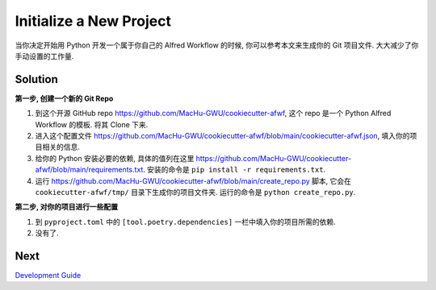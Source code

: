 Initialize a New Project
==============================================================================
当你决定开始用 Python 开发一个属于你自己的 Alfred Workflow 的时候, 你可以参考本文来生成你的 Git 项目文件. 大大减少了你手动设置的工作量.


Solution
------------------------------------------------------------------------------
**第一步, 创建一个新的 Git Repo**

1. 到这个开源 GitHub repo https://github.com/MacHu-GWU/cookiecutter-afwf, 这个 repo 是一个 Python Alfred Workflow 的模板. 将其 Clone 下来.
2. 进入这个配置文件 https://github.com/MacHu-GWU/cookiecutter-afwf/blob/main/cookiecutter-afwf.json, 填入你的项目相关的信息.
3. 给你的 Python 安装必要的依赖, 具体的值列在这里 https://github.com/MacHu-GWU/cookiecutter-afwf/blob/main/requirements.txt. 安装的命令是 ``pip install -r requirements.txt``.
4. 运行 https://github.com/MacHu-GWU/cookiecutter-afwf/blob/main/create_repo.py 脚本, 它会在 ``cookiecutter-afwf/tmp/`` 目录下生成你的项目文件夹. 运行的命令是 ``python create_repo.py``.

**第二步, 对你的项目进行一些配置**

1. 到 ``pyproject.toml`` 中的 ``[tool.poetry.dependencies]`` 一栏中填入你的项目所需的依赖.
2. 没有了.


Next
------------------------------------------------------------------------------
`Development Guide <./03-Development-Guide.rst>`_
